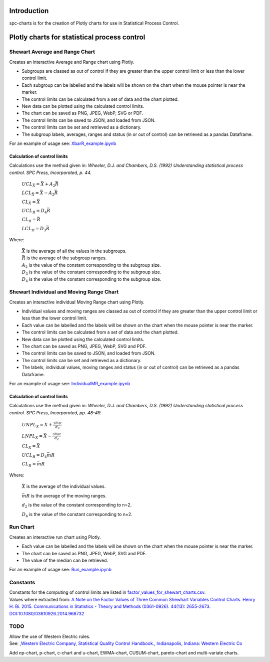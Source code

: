 Introduction
============
spc-charts is for the creation of Plotly charts for use in Statistical Process Control.

Plotly charts for statistical process control
=============================================

Shewart Average and Range Chart
-------------------------------

| Creates an interactive Average and Range chart using Plotly.

* Subgroups are classed as out of control if they are greater than the
  upper control limit or less than the lower control limit.
* Each subgroup can be labelled and the labels will be shown on the
  chart when the mouse pointer is near the marker.
* The control limits can be calculated from a set of data and the chart
  plotted.
* New data can be plotted using the calculated control limits.
* The chart can be saved as PNG, JPEG, WebP, SVG or PDF.
* The control limits can be saved to JSON, and loaded from JSON.
* The control limits can be set and retrieved as a dictionary.
* The subgroup labels, averages, ranges and status (in or out of
  control) can be retrieved as a pandas Dataframe.

For an example of usage see:
`XbarR_example.ipynb <https://github.com/joolian/plotly_spc_charts/blob/main/examples/XbarR/XbarR_example.ipynb>`__

.. image::
   ../images/XbarR.svg
   :alt: XbarR.svg

Calculation of control limits
~~~~~~~~~~~~~~~~~~~~~~~~~~~~~

Calculations use the method given in: *Wheeler, D.J. and Chambers, D.S.
(1992) Understanding statistical process control. SPC Press,
Incorporated, p. 44.*

   :math:`UCL_{\bar{X}} = \bar{\bar{X}} + A_{2}\bar{R}`

   :math:`LCL_{\bar{X}} = \bar{\bar{X}} - A_{2}\bar{R}`

   :math:`$CL_{\bar{X}} = \bar{\bar{X}}`

   :math:`UCL_{R} = D_{4}\bar{R}`

   :math:`CL_{R} = \bar{R}`

   :math:`LCL_{R} = D_{3}\bar{R}`

Where:

   | :math:`\bar{\bar{X}}` is the average of all the values in the subgroups.
   | :math:`\bar{R}` is the average of the subgroup ranges.
   | :math:`A_{2}` is the value of the constant corresponding to the subgroup size.
   | :math:`D_{3}` is the value of the constant corresponding to the subgroup size.
   | :math:`D_{4}` is the value of the constant corresponding to the subgroup size.



Shewart Individual and Moving Range Chart
-----------------------------------------

Creates an interactive individual Moving Range chart using Plotly.

* Individual values and moving ranges are classed as out of control if
  they are greater than the upper control limit or less than the lower
  control limit.
* Each value can be labelled and the labels will be shown on the chart
  when the mouse pointer is near the marker.
* The control limits can be calculated from a set of data and the chart
  plotted.
* New data can be plotted using the calculated control limits.
* The chart can be saved as PNG, JPEG, WebP, SVG and PDF.
* The control limits can be saved to JSON, and loaded from JSON.
* The control limits can be set and retrieved as a dictionary.
* The labels, individual values, moving ranges and status (in or out of
  control) can be retrieved as a pandas Dataframe.

For an example of usage see:
`IndividualMR_example.ipynb <https://github.com/joolian/plotly_spc_charts/blob/main/examples/IndividualMR/IndividualMR_example.ipynb>`__

.. image::
   ../images/IndividualMR.svg
   :alt: IndividualMR.svg

.. _calculation-of-control-limits-1:

Calculation of control limits
~~~~~~~~~~~~~~~~~~~~~~~~~~~~~

Calculations use the method given in: *Wheeler, D.J. and Chambers, D.S.
(1992) Understanding statistical process control. SPC Press,
Incorporated, pp. 48-49.*


   :math:`UNPL_{X} = \bar{X} + \displaystyle\frac{3\bar{mR}}{d_{2}}`

   :math:`LNPL_{X} = \bar{\bar{X}} - \displaystyle\frac{3\bar{mR}}{d_{2}}`

   :math:`CL_{X} = \bar{X}`

   :math:`UCL_{R} = D_{4}\bar{mR}`

   :math:`CL_{R} = \bar{mR}`

Where:

   :math:`\bar{X}` is the average of the individual values.

   :math:`\bar{mR}` is the average of the moving ranges.

   :math:`d_{2}` is the value of the constant corresponding to n=2.

   :math:`D_{4}` is the value of the constant corresponding to n=2.

Run Chart
---------
Creates an interactive run chart using Plotly.

* Each value can be labelled and the labels will be shown on the chart
  when the mouse pointer is near the marker.
* The chart can be saved as PNG, JPEG, WebP, SVG and PDF.
* The value of the median can be retrieved.

For an example of usage see:
`Run_example.ipynb <https://github.com/joolian/plotly_spc_charts/blob/main/examples/Run/Run_example.ipynb>`__

.. image::
   ..//images/Run.svg
   :alt: Run.svg



Constants
---------

| Constants for the computing of control limits are listed in
  `factor_values_for_shewart_charts.csv <https://github.com/joolian/plotly_spc_charts/blob/main/spc_charts/factor_values_for_shewart_charts.csv>`__.
| Values where extracted from: `A Note on the Factor Values of Three
  Common Shewhart Variables Control Charts. Henry H. Bi. 2015.
  Communications in Statistics - Theory and Methods (0361-0926). 44(13):
  2655-2673.
  DOI:10.1080/03610926.2014.968732 <https://www.researchgate.net/publication/275236350_A_Note_on_the_Factor_Values_of_Three_Common_Shewhart_Variables_Control_Charts_Henry_H_Bi_2015_Communications_in_Statistics_-_Theory_and_Methods_0361-0926_4413_2655-2673_httpdxdoiorg1010800361092620149>`__\

TODO
----

| Allow the use of Western Electric rules.
| See: ,\ `Western Electric Company, Statistical Quality Control
  Handbook., Indianapolis, Indiana: Western Electric
  Co <https://www.westernelectric.com/library#technical>`__\

Add np-chart, p-chart, c-chart and u-chart, EWMA-chart, CUSUM-chart,
pareto-chart and multi-variate charts.